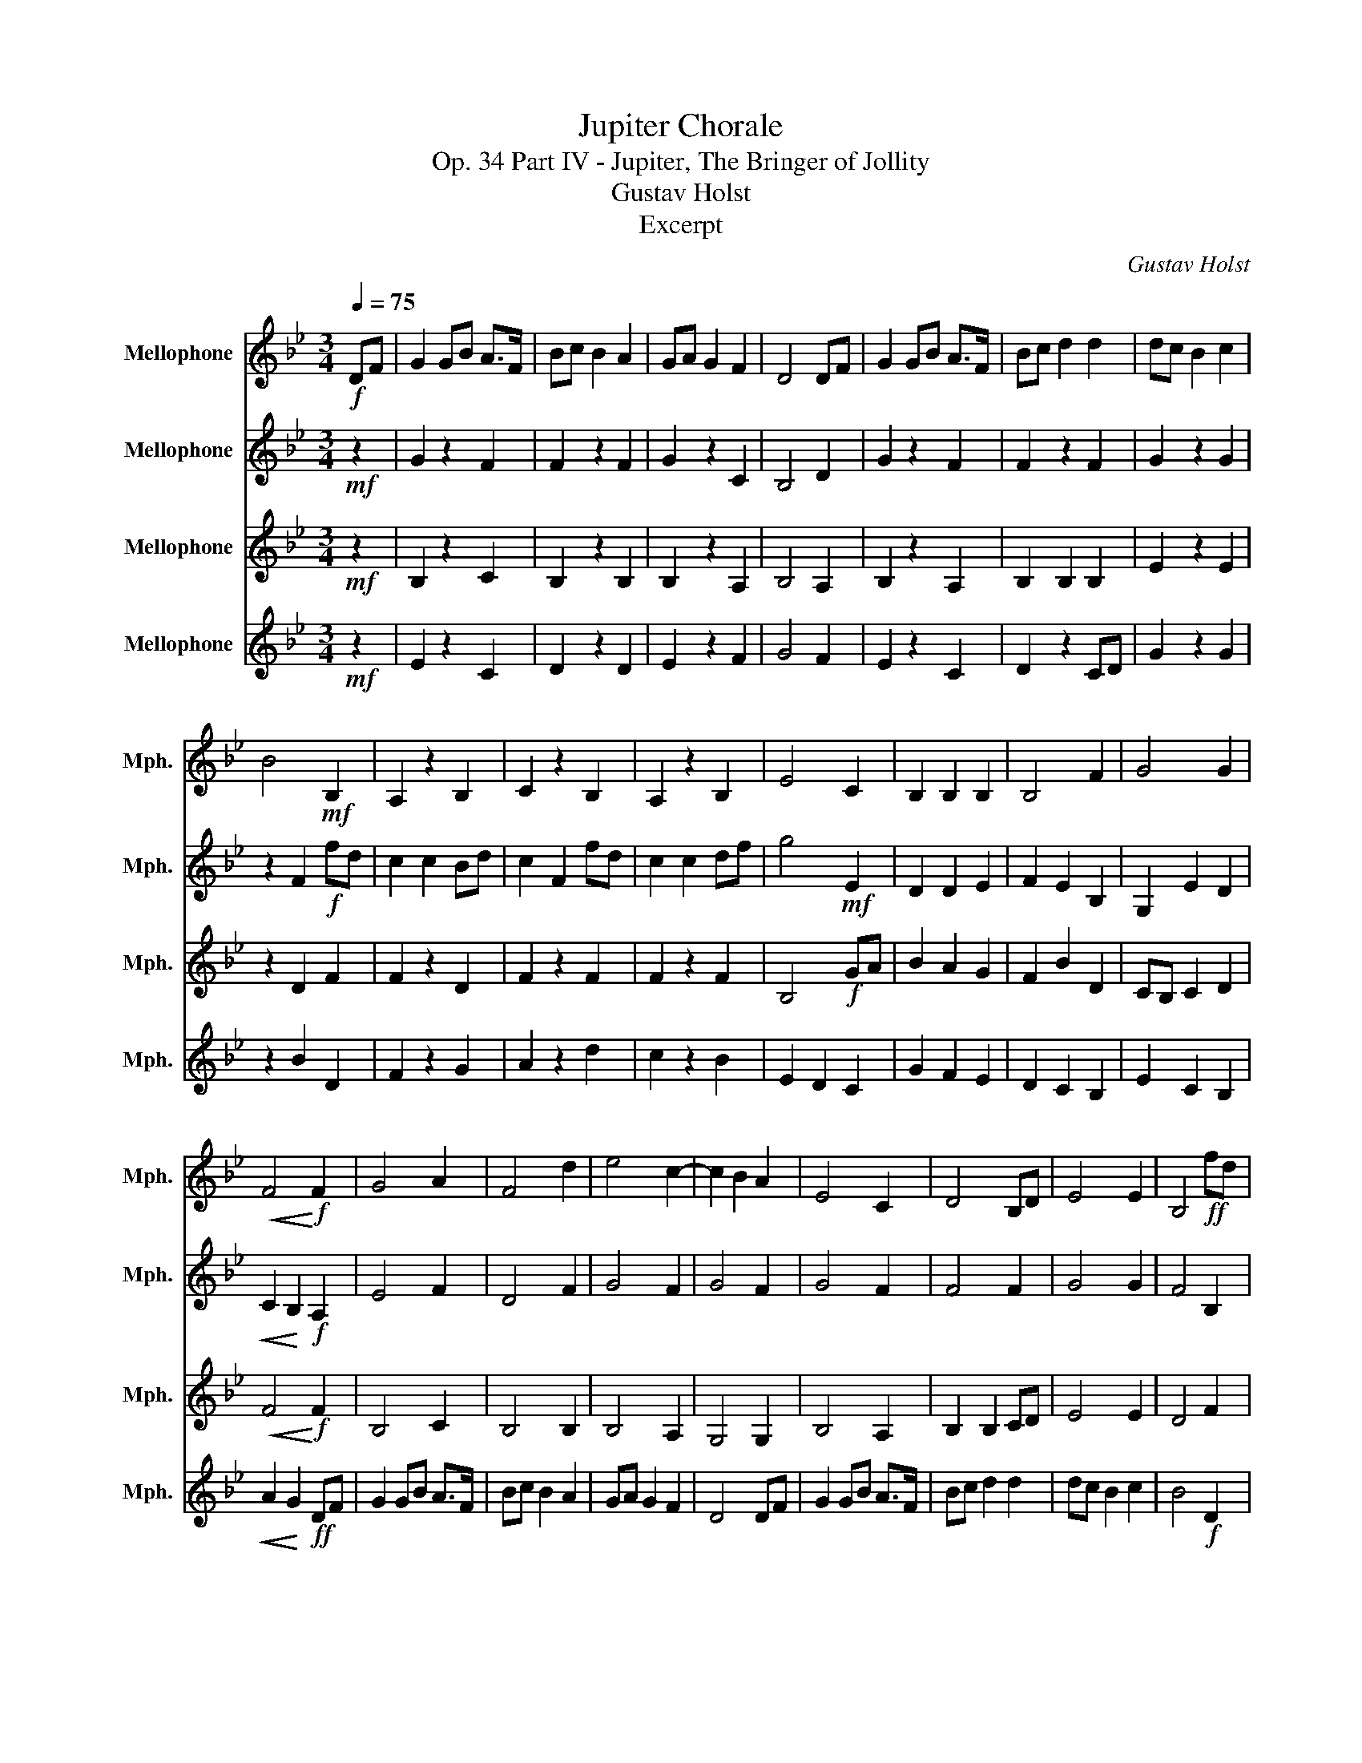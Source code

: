 X:1
T:Jupiter Chorale
T:Op. 34 Part IV - Jupiter, The Bringer of Jollity
T:Gustav Holst
T:Excerpt
C:Gustav Holst
%%score 1 2 3 4
L:1/8
Q:1/4=75
M:3/4
K:none
V:1 treble transpose=-7 nm="Mellophone" snm="Mph."
V:2 treble transpose=-7 nm="Mellophone" snm="Mph."
V:3 treble transpose=-7 nm="Mellophone" snm="Mph."
V:4 treble transpose=-7 nm="Mellophone" snm="Mph."
V:1
[K:Bb]!f! DF | G2 GB A>F | Bc B2 A2 | GA G2 F2 | D4 DF | G2 GB A>F | Bc d2 d2 | dc B2 c2 | %8
 B4!mf! B,2 | A,2 z2 B,2 | C2 z2 B,2 | A,2 z2 B,2 | E4 C2 | B,2 B,2 B,2 | B,4 F2 | G4 G2 | %16
!<(! F4!<)!!f! F2 | G4 A2 | F4 d2 | e4 c2- | c2 B2 A2 | E4 C2 | D4 B,D | E4 E2 | B,4!ff! fd | %25
 c2 c2 Bd | c2 F2 fd | c2 c2 df | g4!f! e2 | d2 d2 e2 | f2 e2 B2 | G2 e2 d2 | %32
!<(! c2!<)! B2!ff! A2 | !>!G2 z2 !>!F2 | !>!F2 z2 !>!F2 | !>!G2 z2 A2 | c2 B2 A2 | G2 z2 !>!C2 | %38
 !>!D2 D2"_rit.""_rit.""_rit.""_rit." Bd |[M:2/4] !>!e2 !>!g2 |[M:4/4]!sfz! f6 e2 |!ff! d8- | %42
!fff! [db]8 | !>!b z z2 z4 |] %44
V:2
[K:Bb]!mf! z2 | G2 z2 F2 | F2 z2 F2 | G2 z2 C2 | B,4 D2 | G2 z2 F2 | F2 z2 F2 | G2 z2 G2 | %8
 z2 F2!f! fd | c2 c2 Bd | c2 F2 fd | c2 c2 df | g4!mf! E2 | D2 D2 E2 | F2 E2 B,2 | G,2 E2 D2 | %16
!<(! C2!<)! B,2!f! A,2 | E4 F2 | D4 F2 | G4 F2 | G4 F2 | G4 F2 | F4 F2 | G4 G2 | F4 B,2 | %25
 A,2 z2 B,2 | C2 z2 B,2 | A,2 z2 B,2 | E4!ff! GA | B2 A2 G2 | F2 B2 D2 | CB, C2 D2 | %32
!<(! F4!<)!!ff! BA | !>!E2 z2 !>!C2 | !>!D2 z2 !>!D2 | !>!E2 z2 C2 | B,2- B,2 !>!F2 | %37
 !>!E2 z2 !>!F2 | !>!F2 F2 !>!F2 |[M:2/4] !>!G2 !>!G2 |[M:4/4]!sfz! F4 E2 C2 |!ff! B,8- | %42
!fff! B,8 | !>!B, z z2 z4 |] %44
V:3
[K:Bb]!mf! z2 | B,2 z2 C2 | B,2 z2 B,2 | B,2 z2 A,2 | B,4 A,2 | B,2 z2 A,2 | B,2 B,2 B,2 | %7
 E2 z2 E2 | z2 D2 F2 | F2 z2 D2 | F2 z2 F2 | F2 z2 F2 | B,4!f! GA | B2 A2 G2 | F2 B2 D2 | %15
 CB, C2 D2 |!<(! F4!<)!!f! F2 | B,4 C2 | B,4 B,2 | B,4 A,2 | G,4 G,2 | B,4 A,2 | B,2 B,2 CD | %23
 E4 E2 | D4 F2 | F2 z2 D2 | F2 z2 F2 | F2 z2 F2 | B,4 C2 | B,2 B,2 B,2 | B,4 F2 | G4 G2 | %32
!<(! F4!<)!!fff! DF | G2 GB A>F | Bc B2 A2 | GA G2 F2 | D2- D2 DF | G2 GB A>F | Bc d2 d2 | %39
[M:2/4] dc B2 |[M:4/4]!sfz! c8 |!ff! B8- |!fff! B8 | !>!B z z2 z4 |] %44
V:4
[K:Bb]!mf! z2 | E2 z2 C2 | D2 z2 D2 | E2 z2 F2 | G4 F2 | E2 z2 C2 | D2 z2 CD | G2 z2 G2 | %8
 z2 B2 D2 | F2 z2 G2 | A2 z2 d2 | c2 z2 B2 | E2 D2 C2 | G2 F2 E2 | D2 C2 B,2 | E2 C2 B,2 | %16
!<(! A2!<)! G2!ff! DF | G2 GB A>F | Bc B2 A2 | GA G2 F2 | D4 DF | G2 GB A>F | Bc d2 d2 | dc B2 c2 | %24
 B4!f! D2 | F2 z2 G2 | A2 z2 d2 | c2 z2 B2 | E2 D2 C2 | G2 F2 E2 | D2 C2 B,2 | E2 C2 B,2 | %32
!<(! A2!<)! G2!ff! F2 | !>!B,2 z2 !>!C2 | !>!B,2 z2 !>!B,2 | !>!B,2 z2 A,2 | G,2- G,2 !>!A,2 | %37
 !>!B,2 z2 !>!A,2 | !>!B,2 B,2 !>!B2 |[M:2/4] !>!e2 !>!d2 |[M:4/4]!sfz! B4 A4 |!ff! F8- |!fff! F8 | %43
 !>!F z z2 z4 |] %44


